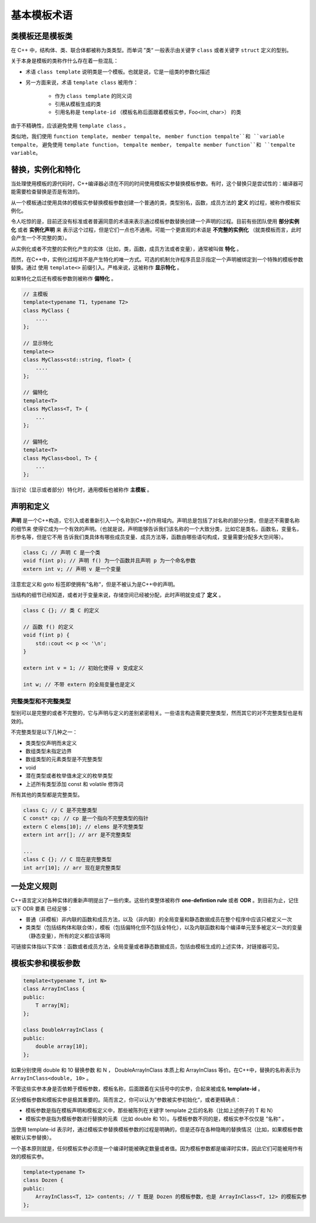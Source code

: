 基本模板术语
##################

类模板还是模板类
=====================

在 C++ 中，结构体、类、联合体都被称为类类型。而单词 ”类“ 一般表示由关键字 ``class`` 或者关键字 ``struct`` 定义的型别。

关于本身是模板的类称作什么存在着一些混乱：

- 术语 ``class template`` 说明类是一个模板。也就是说，它是一组类的参数化描述

- 另一方面来说，术语 ``template class`` 被用作：
    
    * 作为 ``class template`` 的同义词

    * 引用从模板生成的类

    * 引用名称是 ``template-id`` （模板名称后面跟着模板实参，Foo<int, char>） 的类


由于不精确性，应该避免使用 ``template class`` 。

类似地，我们使用 ``function template``， ``member tempalte``， ``member function tempalte``和 ``variable tempalte``，
避免使用 ``template function``， ``tempalte member``， ``tempalte member function``和 ``tempalte variable``。

替换，实例化和特化
=====================

当处理使用模板的源代码时，C++编译器必须在不同的时间使用模板实参替换模板参数。有时，这个替换只是尝试性的：编译器可能需要检查替换是否是有效的。      

从一个模板通过使用具体的模板实参替换模板参数创建一个普通的类，类型别名，函数，成员方法的 **定义** 的过程，被称作模板实例化。

令人吃惊的是，目前还没有标准或者普遍同意的术语来表示通过模板参数替换创建一个声明的过程。目前有些团队使用 **部分实例化** 或者 **实例化声明** 来
表示这个过程，但是它们一点也不通用。可能一个更直观的术语是 **不完整的实例化** （就类模板而言，此时会产生一个不完整的类）。

从实例化或者不完整的实例化产生的实体（比如，类，函数，成员方法或者变量），通常被叫做 **特化** 。

而然，在C++中，实例化过程并不是产生特化的唯一方式。可选的机制允许程序员显示指定一个声明被绑定到一个特殊的模板参数替换。通过
使用 ``template<>`` 前缀引入。严格来说，这被称作 **显示特化** 。

如果特化之后还有模板参数则被称作 **偏特化** 。

.. code-block:: c++

    // 主模板
    template<typename T1, typename T2>
    class MyClass {
        ....
    };

    // 显示特化
    template<>
    class MyClass<std::string, float> {
        ....
    };

    // 偏特化 
    template<T>
    class MyClass<T, T> {
        ...
    };

    // 偏特化 
    template<T>
    class MyClass<bool, T> {
        ...
    };

当讨论（显示或者部分）特化时，通用模板也被称作 **主模板** 。

声明和定义
==============

**声明** 是一个C++构造，它引入或者重新引入一个名称到C++的作用域内。声明总是包括了对名称的部分分类，但是还不需要名称的细节来
使得它成为一个有效的声明。（也就是说，声明能够告诉我们该名称的一个大致分类，比如它是类名，函数名，变量名，形参名等，但是它不用
告诉我们类具体有哪些成员变量、成员方法等，函数由哪些语句构成，变量需要分配多大空间等）。

.. code-block:: c++

    class C; // 声明 C 是一个类
    void f(int p); // 声明 f() 为一个函数并且声明 p 为一个命名参数
    extern int v; // 声明 v 是一个变量

注意宏定义和 goto 标签即使拥有”名称“，但是不被认为是C++中的声明。

当结构的细节已经知道，或者对于变量来说，存储空间已经被分配，此时声明就变成了 **定义** 。

.. code-block:: c++

    class C {}; // 类 C 的定义

    // 函数 f() 的定义
    void f(int p) {
        std::cout << p << '\n'; 
    }

    extern int v = 1; // 初始化使得 v 变成定义

    int w; // 不带 extern 的全局变量也是定义

完整类型和不完整类型
------------------------

型别可以是完整的或者不完整的，它与声明与定义的差别紧密相关。一些语言构造需要完整类型，然而其它的对不完整类型也是有效的。

不完整类型是以下几种之一：

- 类类型仅声明而未定义

- 数组类型未指定边界

- 数组类型的元素类型是不完整类型

- void

- 潜在类型或者枚举值未定义的枚举类型

- 上述所有类型添加 const 和 volatile 修饰词


所有其他的类型都是完整类型。

.. code-block:: c++

    class C; // C 是不完整类型
    C const* cp; // cp 是一个指向不完整类型的指针
    extern C elems[10]; // elems 是不完整类型
    extern int arr[]; // arr 是不完整类型

    ...
    class C {}; // C 现在是完整类型
    int arr[10]; // arr 现在是完整类型

一处定义规则
=====================

C++语言定义对各种实体的重新声明提出了一些约束。这些约束整体被称作 **one-defintion rule** 或者 **ODR** 。到目前为止，记住以下 ODR 要素
已经足够：

- 普通（非模板）非内联的函数和成员方法，以及（非内联）的全局变量和静态数据成员在整个程序中应该只被定义一次

- 类类型（包括结构体和联合体），模板（包括偏特化但不包括全特化），以及内联函数和每个编译单元至多被定义一次的变量（静态变量），所有的定义都应该等同

可链接实体指以下实体：函数或者成员方法，全局变量或者静态数据成员，包括由模板生成的上述实体，对链接器可见。

模板实参和模板参数
=======================

.. code-block:: c++

    template<typename T, int N>
    class ArrayInClass {
    public:
        T array[N];
    };

    class DoubleArrayInClass {
    public:
        double array[10];
    };

如果分别使用 double 和 10 替换参数 和 N ， DoubleArrayInClass 本质上和 ArrayInClass 等价。在C++中，替换的名称表示为 ``ArrayInClass<double, 10>`` 。

不管这些实参本身是否依赖于模板参数，模板名称，后面跟着在尖括号中的实参，合起来被成名 **template-id** 。

区分模板参数和模板实参是极其重要的。简而言之，你可以认为”参数被实参初始化“，或者更精确点：

- 模板参数是指在模板声明和模板定义中，那些被陈列在关键字 template 之后的名称（比如上述例子的 T 和 N）

- 模板实参是指为模板参数进行替换的元素（比如 double 和 10）。与模板参数不同的是，模板实参不仅仅是 ”名称“ 。 

当使用 template-id 表示时，通过模板实参替换模板参数的过程是明确的，但是还存在各种隐晦的替换情况（比如，如果模板参数被默认实参替换）。

一个基本原则就是，任何模板实参必须是一个编译时能被确定数量或者值。因为模板参数都是编译时实体，因此它们可能被用作有效的模板实参。

.. code-block:: c++

    template<typename T>
    class Dozen {
    public:
        ArrayInClass<T, 12> contents; // T 既是 Dozen 的模板参数，也是 ArrayInClass<T, 12> 的模板实参
    };


